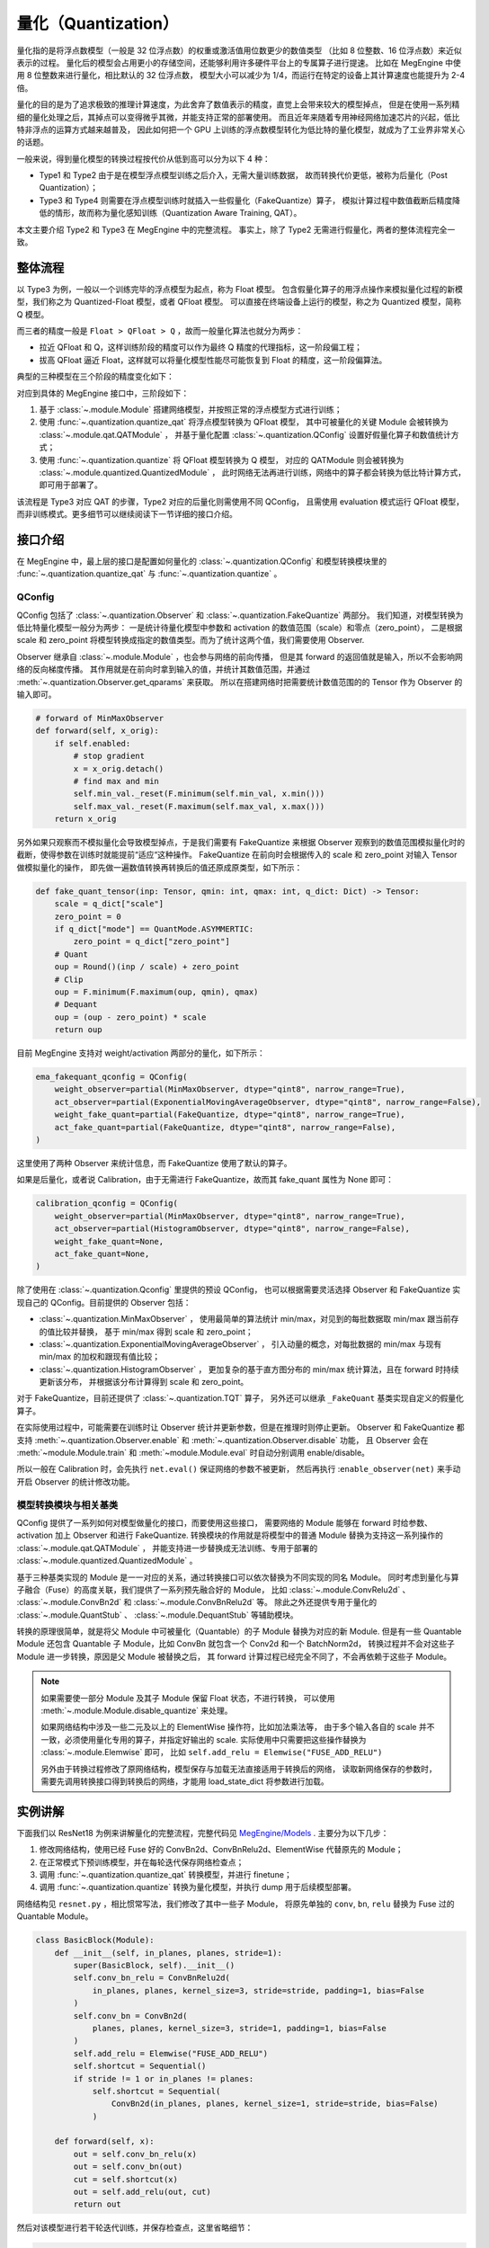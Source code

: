 .. _quantization:

====================
量化（Quantization）
====================

量化指的是将浮点数模型（一般是 32 位浮点数）的权重或激活值用位数更少的数值类型
（比如 8 位整数、16 位浮点数）来近似表示的过程。
量化后的模型会占用更小的存储空间，还能够利用许多硬件平台上的专属算子进行提速。
比如在 MegEngine 中使用 8 位整数来进行量化，相比默认的 32 位浮点数，
模型大小可以减少为 1/4，而运行在特定的设备上其计算速度也能提升为 2-4 倍。

量化的目的是为了追求极致的推理计算速度，为此舍弃了数值表示的精度，直觉上会带来较大的模型掉点，
但是在使用一系列精细的量化处理之后，其掉点可以变得微乎其微，并能支持正常的部署使用。
而且近年来随着专用神经网络加速芯片的兴起，低比特非浮点的运算方式越来越普及，
因此如何把一个 GPU 上训练的浮点数模型转化为低比特的量化模型，就成为了工业界非常关心的话题。

一般来说，得到量化模型的转换过程按代价从低到高可以分为以下 4 种：

.. image:: ../../_static/images/quant_cls.png
   :align: center

* Type1 和 Type2 由于是在模型浮点模型训练之后介入，无需大量训练数据，
  故而转换代价更低，被称为后量化（Post Quantization）；
* Type3 和 Type4 则需要在浮点模型训练时就插入一些假量化（FakeQuantize）算子，
  模拟计算过程中数值截断后精度降低的情形，故而称为量化感知训练（Quantization Aware Training, QAT）。

本文主要介绍 Type2 和 Type3 在 MegEngine 中的完整流程。
事实上，除了 Type2 无需进行假量化，两者的整体流程完全一致。

整体流程
--------

以 Type3 为例，一般以一个训练完毕的浮点模型为起点，称为 Float 模型。
包含假量化算子的用浮点操作来模拟量化过程的新模型，我们称之为 Quantized-Float 模型，或者 QFloat 模型。
可以直接在终端设备上运行的模型，称之为 Quantized 模型，简称 Q 模型。

而三者的精度一般是 ``Float > QFloat > Q`` ，故而一般量化算法也就分为两步：

* 拉近 QFloat 和 Q，这样训练阶段的精度可以作为最终 Q 精度的代理指标，这一阶段偏工程；
* 拔高 QFloat 逼近 Float，这样就可以将量化模型性能尽可能恢复到 Float 的精度，这一阶段偏算法。

典型的三种模型在三个阶段的精度变化如下：

.. image:: ../../_static/images/float-qfloat-q.jpg
   :align: center

对应到具体的 MegEngine 接口中，三阶段如下：

1. 基于 :class:`~.module.Module` 搭建网络模型，并按照正常的浮点模型方式进行训练；
2. 使用 :func:`~.quantization.quantize_qat` 将浮点模型转换为 QFloat 模型，
   其中可被量化的关键 Module 会被转换为 :class:`~.module.qat.QATModule` ，
   并基于量化配置 :class:`~.quantization.QConfig` 设置好假量化算子和数值统计方式；
3. 使用 :func:`~.quantization.quantize` 将 QFloat 模型转换为 Q 模型，
   对应的 QATModule 则会被转换为 :class:`~.module.quantized.QuantizedModule` ，
   此时网络无法再进行训练，网络中的算子都会转换为低比特计算方式，即可用于部署了。

该流程是 Type3 对应 QAT 的步骤，Type2 对应的后量化则需使用不同 QConfig，
且需使用 evaluation 模式运行 QFloat 模型，而非训练模式。更多细节可以继续阅读下一节详细的接口介绍。

接口介绍
--------

在 MegEngine 中，最上层的接口是配置如何量化的 :class:`~.quantization.QConfig` 
和模型转换模块里的 :func:`~.quantization.quantize_qat` 与 :func:`~.quantization.quantize` 。

QConfig
~~~~~~~

QConfig 包括了 :class:`~.quantization.Observer` 和 :class:`~.quantization.FakeQuantize` 两部分。
我们知道，对模型转换为低比特量化模型一般分为两步：
一是统计待量化模型中参数和 activation 的数值范围（scale）和零点（zero_point），
二是根据 scale 和 zero_point 将模型转换成指定的数值类型。而为了统计这两个值，我们需要使用 Observer.

Observer 继承自 :class:`~.module.Module` ，也会参与网络的前向传播，
但是其 forward 的返回值就是输入，所以不会影响网络的反向梯度传播。
其作用就是在前向时拿到输入的值，并统计其数值范围，并通过 :meth:`~.quantization.Observer.get_qparams` 来获取。
所以在搭建网络时把需要统计数值范围的的 Tensor 作为 Observer 的输入即可。

.. code-block::

    # forward of MinMaxObserver
    def forward(self, x_orig):
        if self.enabled:
            # stop gradient
            x = x_orig.detach()
            # find max and min
            self.min_val._reset(F.minimum(self.min_val, x.min()))
            self.max_val._reset(F.maximum(self.max_val, x.max()))
        return x_orig

另外如果只观察而不模拟量化会导致模型掉点，于是我们需要有 FakeQuantize 
来根据 Observer 观察到的数值范围模拟量化时的截断，使得参数在训练时就能提前“适应“这种操作。
FakeQuantize 在前向时会根据传入的 scale 和 zero_point 对输入 Tensor 做模拟量化的操作，
即先做一遍数值转换再转换后的值还原成原类型，如下所示：

.. code-block::

    def fake_quant_tensor(inp: Tensor, qmin: int, qmax: int, q_dict: Dict) -> Tensor:
        scale = q_dict["scale"]
        zero_point = 0
        if q_dict["mode"] == QuantMode.ASYMMERTIC:
            zero_point = q_dict["zero_point"]
        # Quant
        oup = Round()(inp / scale) + zero_point
        # Clip
        oup = F.minimum(F.maximum(oup, qmin), qmax)
        # Dequant
        oup = (oup - zero_point) * scale
        return oup

目前 MegEngine 支持对 weight/activation 两部分的量化，如下所示：

.. code-block::

    ema_fakequant_qconfig = QConfig(
        weight_observer=partial(MinMaxObserver, dtype="qint8", narrow_range=True),
        act_observer=partial(ExponentialMovingAverageObserver, dtype="qint8", narrow_range=False),
        weight_fake_quant=partial(FakeQuantize, dtype="qint8", narrow_range=True),
        act_fake_quant=partial(FakeQuantize, dtype="qint8", narrow_range=False),
    )

这里使用了两种 Observer 来统计信息，而 FakeQuantize 使用了默认的算子。

如果是后量化，或者说 Calibration，由于无需进行 FakeQuantize，故而其 fake_quant 属性为 None 即可：

.. code-block::

    calibration_qconfig = QConfig(
        weight_observer=partial(MinMaxObserver, dtype="qint8", narrow_range=True),
        act_observer=partial(HistogramObserver, dtype="qint8", narrow_range=False),
        weight_fake_quant=None,
        act_fake_quant=None,
    )

除了使用在 :class:`~.quantization.Qconfig` 里提供的预设 QConfig，
也可以根据需要灵活选择 Observer 和 FakeQuantize  实现自己的 QConfig。目前提供的 Observer 包括：

* :class:`~.quantization.MinMaxObserver` ，
  使用最简单的算法统计 min/max，对见到的每批数据取 min/max 跟当前存的值比较并替换，
  基于 min/max 得到 scale 和 zero_point；
* :class:`~.quantization.ExponentialMovingAverageObserver` ，
  引入动量的概念，对每批数据的 min/max 与现有 min/max 的加权和跟现有值比较；
* :class:`~.quantization.HistogramObserver` ，
  更加复杂的基于直方图分布的 min/max 统计算法，且在 forward 时持续更新该分布，
  并根据该分布计算得到 scale 和 zero_point。

对于 FakeQuantize，目前还提供了 :class:`~.quantization.TQT` 算子，
另外还可以继承 ``_FakeQuant`` 基类实现自定义的假量化算子。

在实际使用过程中，可能需要在训练时让 Observer 统计并更新参数，但是在推理时则停止更新。
Observer 和 FakeQuantize 都支持 :meth:`~.quantization.Observer.enable` 
和 :meth:`~.quantization.Observer.disable` 功能，
且 Observer 会在 :meth:`~module.Module.train` 
和 :meth:`~module.Module.eval` 时自动分别调用 enable/disable。

所以一般在 Calibration 时，会先执行 ``net.eval()`` 保证网络的参数不被更新，
然后再执行 :``enable_observer(net)`` 来手动开启 Observer 的统计修改功能。

模型转换模块与相关基类
~~~~~~~~~~~~~~~~~~~~~~

QConfig 提供了一系列如何对模型做量化的接口，而要使用这些接口，
需要网络的 Module 能够在 forward 时给参数、activation 加上 Observer 和进行 FakeQuantize.
转换模块的作用就是将模型中的普通 Module 替换为支持这一系列操作的 :class:`~.module.qat.QATModule` ，
并能支持进一步替换成无法训练、专用于部署的 :class:`~.module.quantized.QuantizedModule` 。

基于三种基类实现的 Module 是一一对应的关系，通过转换接口可以依次替换为不同实现的同名 Module。
同时考虑到量化与算子融合（Fuse）的高度关联，我们提供了一系列预先融合好的 Module，
比如 :class:`~.module.ConvRelu2d` 、 :class:`~.module.ConvBn2d` 和 :class:`~.module.ConvBnRelu2d` 等。
除此之外还提供专用于量化的 :class:`~.module.QuantStub` 、 :class:`~.module.DequantStub` 等辅助模块。

转换的原理很简单，就是将父 Module 中可被量化（Quantable）的子 Module 替换为对应的新 Module. 
但是有一些 Quantable Module 还包含 Quantable 子 Module，比如 ConvBn 就包含一个 Conv2d 和一个 BatchNorm2d，
转换过程并不会对这些子 Module 进一步转换，原因是父 Module 被替换之后，
其 forward 计算过程已经完全不同了，不会再依赖于这些子 Module。

.. note::

    如果需要使一部分 Module 及其子 Module 保留 Float 状态，不进行转换，
    可以使用 :meth:`~.module.Module.disable_quantize` 来处理。

    如果网络结构中涉及一些二元及以上的 ElementWise 操作符，比如加法乘法等，
    由于多个输入各自的 scale 并不一致，必须使用量化专用的算子，并指定好输出的 scale. 
    实际使用中只需要把这些操作替换为 :class:`~.module.Elemwise` 即可，
    比如 ``self.add_relu = Elemwise("FUSE_ADD_RELU")``

    另外由于转换过程修改了原网络结构，模型保存与加载无法直接适用于转换后的网络，
    读取新网络保存的参数时，需要先调用转换接口得到转换后的网络，才能用 load_state_dict 将参数进行加载。

实例讲解
--------

下面我们以 ResNet18 为例来讲解量化的完整流程，完整代码见 `MegEngine/Models <https://github.com/MegEngine/Models/tree/master/official/quantization>`_ . 主要分为以下几步：

1. 修改网络结构，使用已经 Fuse 好的 ConvBn2d、ConvBnRelu2d、ElementWise 代替原先的 Module；
2. 在正常模式下预训练模型，并在每轮迭代保存网络检查点；
3. 调用 :func:`~.quantization.quantize_qat` 转换模型，并进行 finetune；
4. 调用 :func:`~.quantization.quantize` 转换为量化模型，并执行 dump 用于后续模型部署。

网络结构见 ``resnet.py`` ，相比惯常写法，我们修改了其中一些子 Module，
将原先单独的 ``conv``, ``bn``, ``relu`` 替换为 Fuse 过的 Quantable Module。

.. code-block::

    class BasicBlock(Module):
        def __init__(self, in_planes, planes, stride=1):
            super(BasicBlock, self).__init__()
            self.conv_bn_relu = ConvBnRelu2d(
                in_planes, planes, kernel_size=3, stride=stride, padding=1, bias=False
            )
            self.conv_bn = ConvBn2d(
                planes, planes, kernel_size=3, stride=1, padding=1, bias=False
            )
            self.add_relu = Elemwise("FUSE_ADD_RELU")
            self.shortcut = Sequential()
            if stride != 1 or in_planes != planes:
                self.shortcut = Sequential(
                    ConvBn2d(in_planes, planes, kernel_size=1, stride=stride, bias=False)
                )

        def forward(self, x):
            out = self.conv_bn_relu(x)
            out = self.conv_bn(out)
            cut = self.shortcut(x)
            out = self.add_relu(out, cut)
            return out

然后对该模型进行若干轮迭代训练，并保存检查点，这里省略细节：

.. code-block::

    for step in range(0, total_steps):
        # Linear learning rate decay
        epoch = step // steps_per_epoch
        learning_rate = adjust_learning_rate(step, epoch)

        image, label = next(train_queue)
        image = tensor(image.astype("float32"))
        label = tensor(label.astype("int32"))

        n = image.shape[0]

        loss, acc1, acc5 = train_func(image, label, net, gm)
        optimizer.step()
        optimizer.clear_grad()

再调用 :func:`~.quantization.quantize_qat` 来将网络转换为 QATModule：

.. code-block::

    from ~.quantization import ema_fakequant_qconfig
    from ~.quantization.quantize import quantize_qat

    model = ResNet18()
    if args.mode != "normal":
        quantize_qat(model, ema_fakequant_qconfig)

这里使用默认的 ``ema_fakequant_qconfig`` 来进行 ``int8`` 量化。

然后我们继续使用上面相同的代码进行 finetune 训练。
值得注意的是，如果这两步全在一次程序运行中执行，那么训练的 trace 函数需要用不一样的，
因为模型的参数变化了，需要重新进行编译。
示例代码中则是采用在新的执行中读取检查点重新编译的方法。

在 QAT 模式训练完成后，我们继续保存检查点，执行 ``inference.py`` 并设置 ``mode`` 为 ``quantized`` ，
这里需要将原始 Float 模型转换为 QAT 模型之后再加载检查点。

.. code-block::

    from ~.quantization.quantize import quantize_qat
    model = ResNet18()
    if args.mode != "normal":
        quantize_qat(model, ema_fakequant_qconfig)
    if args.checkpoint:
        logger.info("Load pretrained weights from %s", args.checkpoint)
        ckpt = mge.load(args.checkpoint)
        ckpt = ckpt["state_dict"] if "state_dict" in ckpt else ckpt
        model.load_state_dict(ckpt, strict=False)

模型转换为量化模型包括以下几步：

.. code-block::

    from ~.quantization.quantize import quantize

    # 定义trace函数，打开capture_as_const以进行dump
    @jit.trace(capture_as_const=True)
    def infer_func(processed_img):
        model.eval()
        logits = model(processed_img)
        probs = F.softmax(logits)
        return probs

    # 执行模型转换
    if args.mode == "quantized":
        quantize(model)

    # 准备数据
    processed_img = transform.apply(image)[np.newaxis, :]
    if args.mode == "normal":
        processed_img = processed_img.astype("float32")
    elif args.mode == "quantized":
        processed_img = processed_img.astype("int8")

    # 执行一遍evaluation
    probs = infer_func(processed_img)

    # 将模型 dump 导出
    infer_func.dump(output_file, arg_names=["data"])

至此便得到了一个可用于部署的量化模型。

